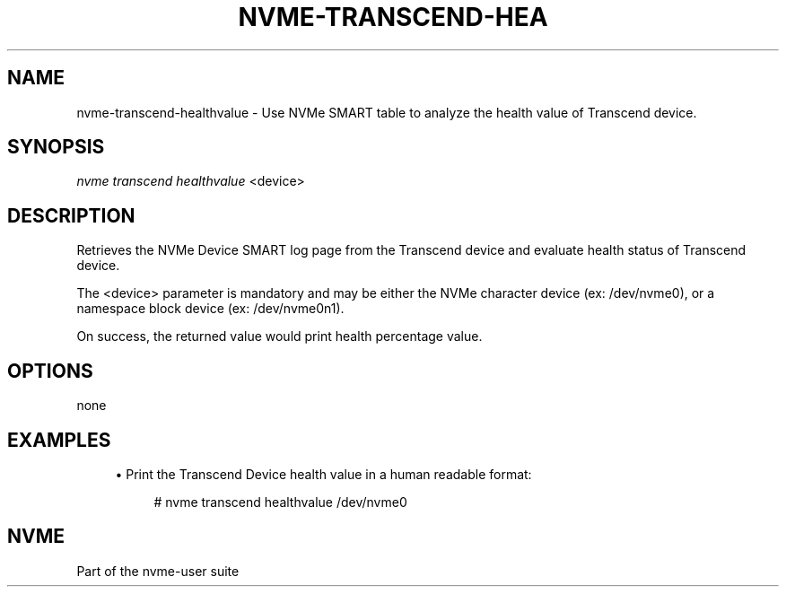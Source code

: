 '\" t
.\"     Title: nvme-transcend-healthvalue
.\"    Author: [FIXME: author] [see http://www.docbook.org/tdg5/en/html/author]
.\" Generator: DocBook XSL Stylesheets vsnapshot <http://docbook.sf.net/>
.\"      Date: 12/21/2023
.\"    Manual: NVMe Manual
.\"    Source: NVMe
.\"  Language: English
.\"
.TH "NVME\-TRANSCEND\-HEA" "1" "12/21/2023" "NVMe" "NVMe Manual"
.\" -----------------------------------------------------------------
.\" * Define some portability stuff
.\" -----------------------------------------------------------------
.\" ~~~~~~~~~~~~~~~~~~~~~~~~~~~~~~~~~~~~~~~~~~~~~~~~~~~~~~~~~~~~~~~~~
.\" http://bugs.debian.org/507673
.\" http://lists.gnu.org/archive/html/groff/2009-02/msg00013.html
.\" ~~~~~~~~~~~~~~~~~~~~~~~~~~~~~~~~~~~~~~~~~~~~~~~~~~~~~~~~~~~~~~~~~
.ie \n(.g .ds Aq \(aq
.el       .ds Aq '
.\" -----------------------------------------------------------------
.\" * set default formatting
.\" -----------------------------------------------------------------
.\" disable hyphenation
.nh
.\" disable justification (adjust text to left margin only)
.ad l
.\" -----------------------------------------------------------------
.\" * MAIN CONTENT STARTS HERE *
.\" -----------------------------------------------------------------
.SH "NAME"
nvme-transcend-healthvalue \- Use NVMe SMART table to analyze the health value of Transcend device\&.
.SH "SYNOPSIS"
.sp
.nf
\fInvme transcend healthvalue\fR <device>
.fi
.SH "DESCRIPTION"
.sp
Retrieves the NVMe Device SMART log page from the Transcend device and evaluate health status of Transcend device\&.
.sp
The <device> parameter is mandatory and may be either the NVMe character device (ex: /dev/nvme0), or a namespace block device (ex: /dev/nvme0n1)\&.
.sp
On success, the returned value would print health percentage value\&.
.SH "OPTIONS"
.sp
none
.SH "EXAMPLES"
.sp
.RS 4
.ie n \{\
\h'-04'\(bu\h'+03'\c
.\}
.el \{\
.sp -1
.IP \(bu 2.3
.\}
Print the Transcend Device health value in a human readable format:
.sp
.if n \{\
.RS 4
.\}
.nf
# nvme transcend healthvalue /dev/nvme0
.fi
.if n \{\
.RE
.\}
.RE
.SH "NVME"
.sp
Part of the nvme\-user suite
